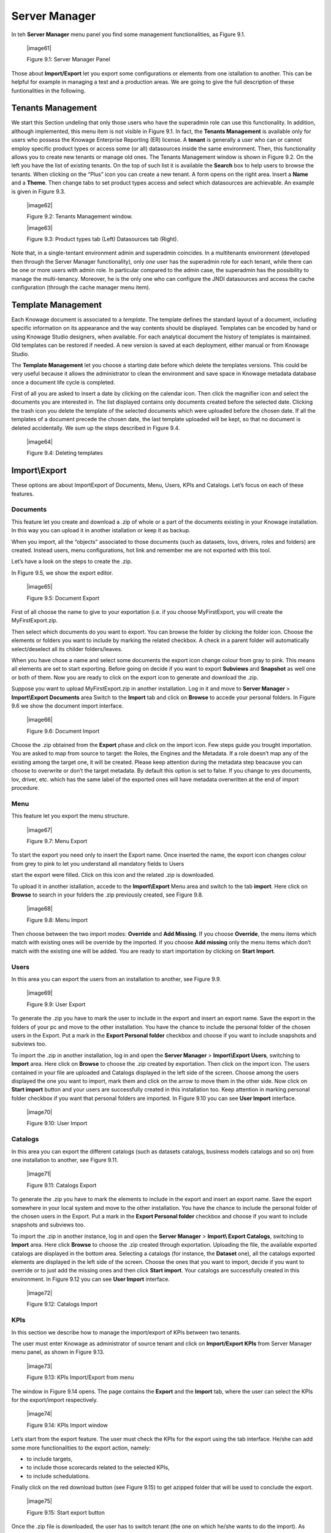 Server Manager
==============

In teh **Server Manager** menu panel you find some management functionalities, as Figure 9.1.
   
   |image61|

   Figure 9.1: Server Manager Panel

Those about **Import/Export** let you export some configurations or elements from one istallation to another. This can be helpful for example in managing a test and a production areas. We are going to give the full description of these funtionalities in the following.

Tenants Management
------------------

We start this Section undeling that only those users who have the superadmin role can use this functionality. In addition, although implemented, this menu item is not visible in Figure 9.1. In fact, the **Tenants Management** is available only for users who possess the Knowage Enterprise Reporting (ER) license. A **tenant** is generally a user who can or cannot employ specific product types or access some (or all) datasources inside the same environment. Then, this functionality allows you to create new tenants or manage old ones. The Tenants Management window is shown in Figure 9.2. On the left you have the list of existing tenants. On the top of such list it is available the **Search** box to help users to browse the tenants. When clicking on the “Plus” icon you can create a new tenant. A form opens on the right area. Insert a **Name** and a **Theme**. Then change tabs to set product types access and select which datasources are achievable. An example is given in Figure 9.3.

   |image62|

   Figure 9.2: Tenants Management window.

   |image63|

   Figure 9.3: Product types tab (Left) Datasources tab (Right).

Note that, in a single-tentant environment admin and superadmin coincides. In a multitenants environment (developed then through the Server Manager functionality), only *one* user has the superadmin role for each tenant, while there can be one or more users with admin role. In particular compared to the admin case, the superadmin has the possibility to manage the multi-tenancy. Moreover, he is the only one who can configure the JNDI datasources and access the cache configuration (through the cache manager menu item).

Template Management
-------------------

Each Knowage document is associated to a *template*. The template defines the standard layout of a document, including specific information on its appearance and the way contents should be displayed. Templates can be encoded by hand or using Knowage Studio designers, when available. For each analytical document the history of templates is maintained. Old templates can be restored if needed. A new version is saved at each deployment, either manual or from Knowage Studio.

The **Template Management** let you choose a starting date before which delete the templates versions. This could be very useful because it allows the administrator to clean the environment and save space in Knowage metadata database once a document life cycle is completed.

First of all you are asked to insert a date by clicking on the calendar icon. Then click the magnifier icon and select the documents you are interested in. The list displayed contains only documents created before the selected date. Clicking the trash icon you delete the template of the selected documents which were uploaded before the chosen date. If all the templates of a document precede the chosen date, the last template uploaded will be kept, so that no document is deleted accidentally. We sum up the steps described in Figure 9.4.

   |image64|

   Figure 9.4: Deleting templates

Import\\Export
-------------

These options are about Import\Export of Documents, Menu, Users, KPIs and Catalogs. Let’s focus on each of these features.

Documents
~~~~~~~~~

This feature let you create and download a .zip of whole or a part of the documents existing in your Knowage installation. In this way you can upload it in another istallation or keep it as backup.

When you import, all the “objects” associated to those documents (such as datasets, lovs, drivers, roles and folders) are created. Instead users, menu configurations, hot link and remember me are not exported with this tool.

Let’s have a look on the steps to create the .zip.

In Figure 9.5, we show the export editor.

   |image65|

   Figure 9.5: Document Export
   
First of all choose the name to give to your exportation (i.e. if you choose MyFirstExport, you will create the MyFirstExport.zip.

Then select which documents do you want to export. You can browse the folder by clicking the folder icon. Choose the elements or folders you want to include by marking the related checkbox. A check in a parent folder will automatically select/deselect all its childer folders/leaves.

When you have chose a name and select some documents the export icon change colour from gray to pink. This means all elements are set to start exporting. Before going on decide if you want to export **Subviews** and **Snapshot** as well one or both of them. Now you are ready to click on the export icon to generate and download the .zip.

Suppose you want to upload MyFirstExport.zip in another installation. Log in it and move to **Server Manager** > **Import\\Export Documents** area Switch to the **Import** tab and click on **Browse** to accede your personal folders. In Figure 9.6 we show the document import interface.

   |image66|

   Figure 9.6: Document Import

Choose the .zip obtained from the **Export** phase and click on the import icon. Few steps guide you trought importation. You are asked to map from source to target: the Roles, the Engines and the Metadata. If a role doesn’t map any of the existing among the target one, it will be created. Please keep attention during the metadata step beacause you can choose to overwrite or don’t the target metadata. By default this option is set to false. If you change to yes documents, lov, driver, etc. which has the same label of the exported ones will have metadata overwritten at the end of import procedure.

Menu
~~~~~

This feature let you export the menu structure.

   |image67|

   Figure 9.7: Menu Export

To start the export you need only to insert the Export name. Once inserted the name, the export icon changes colour from grey to pink to let you understand all mandatory fields to Users

start the export were filled. Click on this icon and the related .zip is downloaded.

To upload it in another istallation, accede to the **Import\\Export** Menu area and switch to the tab **import**. Here click on **Browse** to search in your folders the .zip previously created, see Figure 9.8.

   |image68|

   Figure 9.8: Menu Import

Then choose between the two import modes: **Override** and **Add Missing**. If you choose **Override**, the menu items which match with existing ones will be override by the imported. If you choose **Add missing** only the menu items which don’t match with the existing one will be added. You are ready to start importation by clicking on **Start Import**.

Users
~~~~~

In this area you can export the users from an installation to another, see Figure 9.9.

   |image69|

   Figure 9.9: User Export

To generate the .zip you have to mark the user to include in the export and insert an export name. Save the export in the folders of your pc and move to the other installation. You have the chance to include the personal folder of the chosen users in the Export. Put a mark in the **Export Personal folder** checkbox and choose if you want to include snapshots and subviews too.

To import the .zip in another installation, log in and open the **Server Manager** > **Import\\Export Users**, switching to **Import** area. Here click on **Browse** to choose the .zip created by exportation. Then click on the import icon. The users contained in your file are uploaded and Catalogs displayed in the left side of the screen. Choose among the users displayed the one you want to import, mark them and click on the arrow to move them in the other side. Now click on **Start import** button and your users are successfully created in this installation too. Keep attention in marking personal folder checkbox if you want that personal folders are imported. In Figure 9.10 you can see **User Import** interface.

   |image70|

   Figure 9.10: User Import

Catalogs
~~~~~~~~

In this area you can export the different catalogs (such as datasets catalogs, business models catalogs and so on) from one installation to another, see Figure 9.11.

   |image71|

   Figure 9.11: Catalogs Export

To generate the .zip you have to mark the elements to include in the export and insert an export name. Save the export somewhere in your local system and move to the other installation. You have the chance to include the personal folder of the chosen users in the Export. Put a mark in the **Export Personal folder** checkbox and choose if you want to include snapshots and subviews too.

To import the .zip in another instance, log in and open the **Server Manager** > **Import\\ Export Catalogs**, switching to **Import** area. Here click **Browse** to choose the .zip created through exportation. Uploading the file, the available exported catalogs are displayed in the bottom area. Selecting a catalogs (for instance, the **Dataset** one), all the catalogs exported elements are displayed in the left side of the screen. Choose the ones that you want to import, decide if you want to override or to just add the missing ones and then click **Start import**. Your catalogs are successfully created in this environment. In Figure 9.12 you can see **User Import** interface.

   |image72|

   Figure 9.12: Catalogs Import
   
KPIs
~~~~

In this section we describe how to manage the import/export of KPIs between two tenants.

The user must enter Knowage as administrator of source tenant and click on **Import/Export KPIs** from Server Manager menu panel, as shown in Figure 9.13.

   |image73|

   Figure 9.13: KPIs Import/Export from menu

The window in Figure 9.14 opens. The page contains the **Export** and the **Import** tab, where the user can select the KPIs for the export/import respectively.

   |image74|

   Figure 9.14: KPIs Import window

Let’s start from the export feature. The user must check the KPIs for the export using the tab interface. He/she can add some more functionalities to the export action, namely:

-  to include targets,

-  to include those scorecards related to the selected KPIs,

-  to include schedulations.

Finally click on the red download button (see Figure 9.15) to get azipped folder that will be used to conclude the export.

   |image75|

   Figure 9.15: Start export button

Once the .zip file is downloaded, the user has to switch tenant (the one on which he/she wants to do the import). As admin of the destination tenant, enter the Import/Export KPIs functionality and move to the Import tab.

The user must therefore browse the personal folder to catch the zipped folder and click on the red upload button just aside, as shown in Figure 9.16.

   |image76|

   Figure 9.16: Import tab

Referring to Figure 9.17, the user has to specify if:

-  to overwrite the existing KPIs and their related formulas,

-  to import targets,

-  to import scorecards,

-  to import schedulations.

   |image77|

   Figure 9.17: Import KPIs settings

Once the import is started, the GUI leads the user to finalise the import procedure. In particular, the user is asked to map data sources correctly (Figure 9.18).

   |image78|

   Figure 9.18: Mapping data sources

The process ends successfully when the wizard in Figure 9.19 shows up.

   |image79|

   Figure 9.19: Import KPIs ended successfully

Analytical Drivers
~~~~~~~~~~~~~~~~~~~~

This option allows to import/export the analytical drivers and their related LOV.

   |image80|

   Figure 9.20: Import/Export of analytical drivers 
   
   As shown in Figure 9.20, the window contains the Export and the Import tab. Use the Export tab to download the .zip file to be used in the import process.

To produce suce a file, the user has to log in as administrator of the source tentant. Then he has to assign a name to the export, check the analytical drivers of interest and click on the red download button available at the top right corner of the page. Note that it is possible to slim down the research of the analytical drivers by filtering on their data of creation.

Switch tenant and log in as administrator. Use the Import tab to upload the zipped folder and finalise the import.

Use the GUI exhibited in Figure 9.21 to upload the zipped folder, to specify if to overwrite on the existind analytical drivers or add missing. Then click on next and continue by mapping roles among tenants and data sources.

   |image81|

   Figure 9.21: Import of analytical drivers

   |image82|

   Figure 9.22: Import of analytical drivers

   |image83|

   Figure 9.23: Import of analytical drivers

The process ends with a message containing the information about the import.

Glossary
~~~~~~~~

The export/import of glossary allows the user to allign glossaries among tenants.

   |image84|

   Figure 9.24: Export/Import of glossaries window

There are the two tabs of Export and Import in this instance too (Figure 9.24). The user is asked to select the glossaries to export and to type a name that will be assigned to the zipped folder. The user can help himself/herself by using the filter on data (of creation of the glossary).

Once the user has got the zipped folder he/she must switch tenant and enter as its admin. Then select the import tab from the Export/Import main window.

   |image85|

   Figure 9.25: Import of glossaries

The user must use the arrows (Figure 9.25) to indicate the glossaries he/she wants to import in the target tenant. No further information are needed to end the process. Then the user has to enter the target tenant as administrator and use the import tab to finalise the import.

Catalog
~~~~~~~~

This functionality allows to Export/Import the following elements

-  Data sets,

-  Business models,

-  Mondrian catalogs,

-  Layers,

-  SVG files.

The steps to perform the Export/Import are equal to those seen in the previous sections. Namely, the user has to enter the **Import/Export catalog** menu item from Server Manager menu panel. The window will contain the Import and Export tabs. The export tab is used to produce the zip folder to be imported in the tenant of interest. Note that the user can apply a temporal filter to help him/her to look up elements in
the list.

   |image86|

   Figure 9.26: Import of catalog

The import requires the zipped folder to be uploaded, to check the elements to import, to map roles among tenants and to map datasources.
